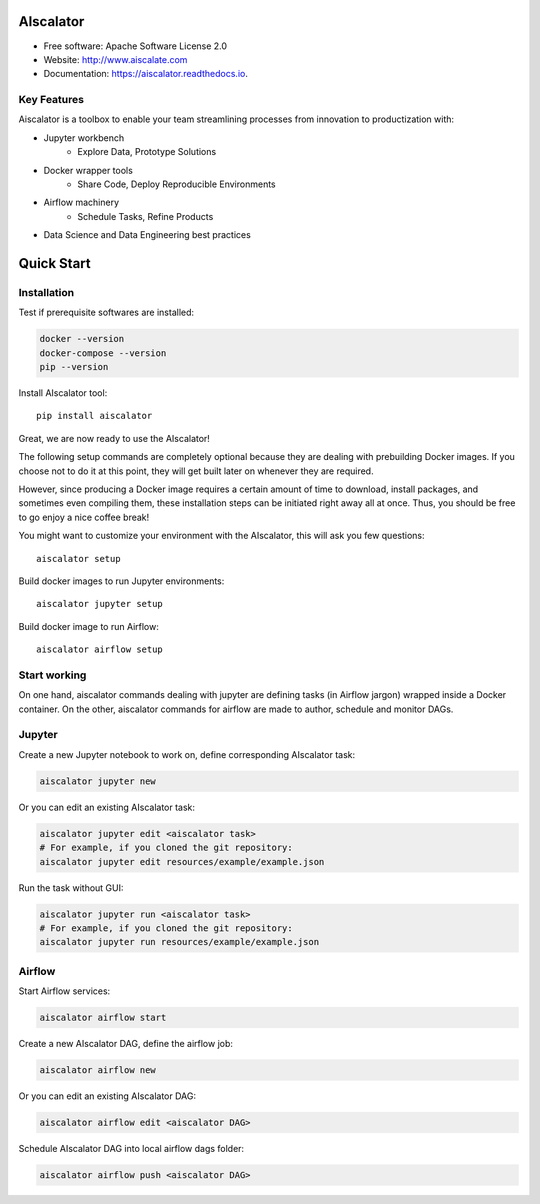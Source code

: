 ==========
AIscalator
==========


.. image:: https://img.shields.io/pypi/v/aiscalator.svg
        :target: https://pypi.python.org/pypi/aiscalator

.. image:: https://img.shields.io/travis/Aiscalate/aiscalator.svg
        :target: https://travis-ci.org/Aiscalate/aiscalator

.. image:: https://readthedocs.org/projects/aiscalator/badge/?version=latest
        :target: https://aiscalator.readthedocs.io/en/latest/?badge=latest
        :alt: Documentation Status

.. image:: https://requires.io/github/Aiscalate/aiscalator/requirements.svg?branch=master
        :target: https://requires.io/github/Aiscalate/aiscalator/requirements/?branch=master
        :alt: Requirements Status


* Free software: Apache Software License 2.0
* Website: http://www.aiscalate.com
* Documentation: https://aiscalator.readthedocs.io.


Key Features
------------

Aiscalator is a toolbox to enable your team streamlining
processes from innovation to productization with:

* Jupyter workbench
    * Explore Data, Prototype Solutions
* Docker wrapper tools
    * Share Code, Deploy Reproducible Environments
* Airflow machinery
    * Schedule Tasks, Refine Products
* Data Science and Data Engineering best practices

.. image:: _static/aiscalator_process.png
        :target: _static/aiscalator_process.png
        :align: center
        :alt: From Prototype to Production Workflow

===========
Quick Start
===========

Installation
------------

Test if prerequisite softwares are installed:

.. code-block:: shell

    docker --version
    docker-compose --version
    pip --version

Install AIscalator tool::

    pip install aiscalator

Great, we are now ready to use the AIscalator!

The following setup commands are completely optional because they are dealing with
prebuilding Docker images. If you choose not to do it at this point, they
will get built later on whenever they are required.

However, since producing a Docker image requires a certain amount of time
to download, install packages, and sometimes even compiling them, these
installation steps can be initiated right away all at once. Thus, you
should be free to go enjoy a nice coffee break!

You might want to customize your environment with the AIscalator, this
will ask you few questions::

    aiscalator setup

Build docker images to run Jupyter environments::

    aiscalator jupyter setup

Build docker image to run Airflow::

    aiscalator airflow setup


Start working
-------------

On one hand, aiscalator commands dealing with jupyter are defining tasks (in
Airflow jargon) wrapped inside a Docker container. On the other, aiscalator
commands for airflow are made to author, schedule and monitor DAGs.

Jupyter
-------

Create a new Jupyter notebook to work on, define corresponding AIscalator task:

.. code-block:: shell

    aiscalator jupyter new

Or you can edit an existing AIscalator task:

.. code-block:: shell

    aiscalator jupyter edit <aiscalator task>
    # For example, if you cloned the git repository:
    aiscalator jupyter edit resources/example/example.json

Run the task without GUI:

.. code-block:: shell

    aiscalator jupyter run <aiscalator task>
    # For example, if you cloned the git repository:
    aiscalator jupyter run resources/example/example.json

Airflow
-------

Start Airflow services:

.. code-block:: shell

    aiscalator airflow start

Create a new AIscalator DAG, define the airflow job:

.. code-block:: shell

    aiscalator airflow new

Or you can edit an existing AIscalator DAG:

.. code-block:: shell

    aiscalator airflow edit <aiscalator DAG>

Schedule AIscalator DAG into local airflow dags folder:

.. code-block:: shell

    aiscalator airflow push <aiscalator DAG>
